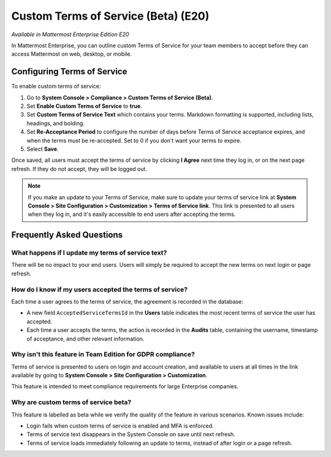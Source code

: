 .. _custom-terms-of-service:

Custom Terms of Service (Beta) (E20)
====================================

*Available in Mattermost Enterprise Edition E20*

In Mattermost Enterprise, you can outline custom Terms of Service for your team members to accept before they can access Mattermost on web, desktop, or mobile.

Configuring Terms of Service
----------------------------

To enable custom terms of service:

1. Go to **System Console > Compliance > Custom Terms of Service (Beta)**.
2. Set **Enable Custom Terms of Service** to **true**.
3. Set **Custom Terms of Service Text** which contains your terms. Markdown formatting is supported, including lists, headings, and bolding.
4. Set **Re-Acceptance Period** to configure the number of days before Terms of Service acceptance expires, and when the terms must be re-accepted. Set to 0 if you don't want your terms to expire.
5. Select **Save**.

Once saved, all users must accept the terms of service by clicking **I Agree** next time they log in, or on the next page refresh. If they do not accept, they will be logged out.

.. note::
 
 If you make an update to your Terms of Service, make sure to update your terms of service link at **System Console > Site Configuration > Customization > Terms of Service link**. This link is presented to all users when they log in, and it's easily accessible to end users after accepting the terms.

Frequently Asked Questions
--------------------------

What happens if I update my terms of service text?
~~~~~~~~~~~~~~~~~~~~~~~~~~~~~~~~~~~~~~~~~~~~~~~~~~

There will be no impact to your end users. Users will simply be required to accept the new terms on next login or page refresh.

How do I know if my users accepted the terms of service?
~~~~~~~~~~~~~~~~~~~~~~~~~~~~~~~~~~~~~~~~~~~~~~~~~~~~~~~~

Each time a user agrees to the terms of service, the agreement is recorded in the database:

- A new field ``AcceptedServiceTermsId`` in the **Users** table indicates the most recent terms of service the user has accepted.
- Each time a user accepts the terms, the action is recorded in the **Audits** table, containing the username, timestamp of acceptance, and other relevant information.

Why isn't this feature in Team Edition for GDPR compliance?
~~~~~~~~~~~~~~~~~~~~~~~~~~~~~~~~~~~~~~~~~~~~~~~~~~~~~~~~~~~

Terms of service is presented to users on login and account creation, and available to users at all times in the link available by going to **System Console > Site Configuration > Customization**.

This feature is intended to meet compliance requirements for large Enterprise companies.

Why are custom terms of service beta?
~~~~~~~~~~~~~~~~~~~~~~~~~~~~~~~~~~~~~

This feature is labelled as beta while we verify the quality of the feature in various scenarios. Known issues include:

- Login fails when custom terms of service is enabled and MFA is enforced.
- Terms of service text disappears in the System Console on save until next refresh.
- Terms of service loads immediately following an update to terms, instead of after login or a page refresh.
